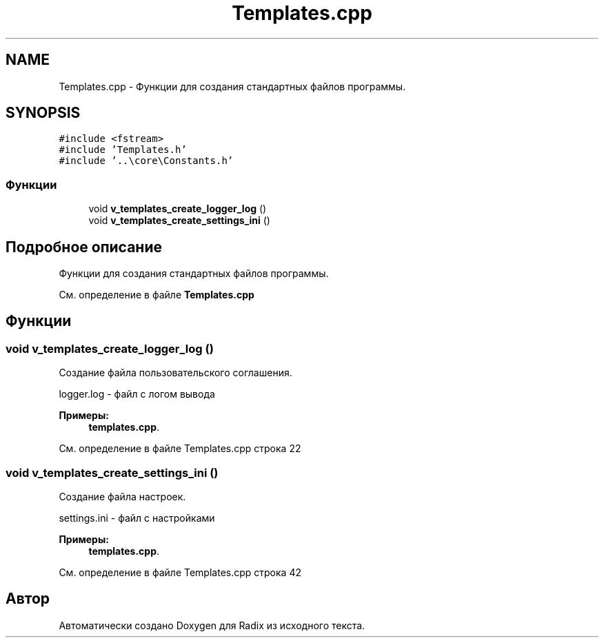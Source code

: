 .TH "Templates.cpp" 3 "Чт 21 Дек 2017" "Radix" \" -*- nroff -*-
.ad l
.nh
.SH NAME
Templates.cpp \- Функции для создания стандартных файлов программы\&.  

.SH SYNOPSIS
.br
.PP
\fC#include <fstream>\fP
.br
\fC#include 'Templates\&.h'\fP
.br
\fC#include '\&.\&.\\core\\Constants\&.h'\fP
.br

.SS "Функции"

.in +1c
.ti -1c
.RI "void \fBv_templates_create_logger_log\fP ()"
.br
.ti -1c
.RI "void \fBv_templates_create_settings_ini\fP ()"
.br
.in -1c
.SH "Подробное описание"
.PP 
Функции для создания стандартных файлов программы\&. 


.PP
См\&. определение в файле \fBTemplates\&.cpp\fP
.SH "Функции"
.PP 
.SS "void v_templates_create_logger_log ()"
Создание файла пользовательского соглашения\&. 
.PP
.nf
logger.log - файл с логом вывода
.fi
.PP
 
.PP
\fBПримеры: \fP
.in +1c
\fBtemplates\&.cpp\fP\&.
.PP
См\&. определение в файле Templates\&.cpp строка 22
.SS "void v_templates_create_settings_ini ()"
Создание файла настроек\&. 
.PP
.nf
settings.ini - файл с настройками
.fi
.PP
 
.PP
\fBПримеры: \fP
.in +1c
\fBtemplates\&.cpp\fP\&.
.PP
См\&. определение в файле Templates\&.cpp строка 42
.SH "Автор"
.PP 
Автоматически создано Doxygen для Radix из исходного текста\&.
